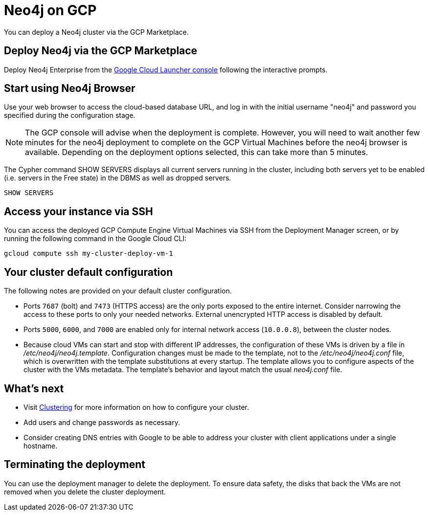 :description: This page describes how to deploy and run a Neo4j cluster from the GCP Marketplace.
[role=enterprise-edition]
[[gcp]]
= Neo4j on GCP

You can deploy a Neo4j cluster via the GCP Marketplace.

== Deploy Neo4j via the GCP Marketplace

Deploy Neo4j Enterprise from the https://console.cloud.google.com/marketplace/product/neo4j/neo4j-enterprise-edition[Google Cloud Launcher console^] following the interactive prompts.

== Start using Neo4j Browser

Use your web browser to access the cloud-based database URL, and log in with the initial username "neo4j" and password you specified during the configuration stage.

[NOTE]
====
The GCP console will advise when the deployment is complete.  However, you will need to wait another few minutes for the neo4j deployment to complete on the GCP Virtual Machines before the neo4j browser is available.  Depending on the deployment options selected, this can take more than 5 minutes.
====

The Cypher command SHOW SERVERS displays all current servers running in the cluster, including both servers yet to be enabled (i.e. servers in the Free state) in the DBMS as well as dropped servers.

[source, cypher]
--
SHOW SERVERS
--

== Access your instance via SSH

You can access the deployed GCP Compute Engine Virtual Machines via SSH from the Deployment Manager screen, or by running the following command in the Google Cloud CLI:

[source, shell]
--
gcloud compute ssh my-cluster-deploy-vm-1
--

== Your cluster default configuration

The following notes are provided on your default cluster configuration.

* Ports `7687` (bolt) and `7473` (HTTPS access) are the only ports exposed to the entire internet.
Consider narrowing the access to these ports to only your needed networks.
External unencrypted HTTP access is disabled by default.
* Ports `5000`, `6000`, and `7000` are enabled only for internal network access (`10.0.0.8`), between the cluster nodes.
* Because cloud VMs can start and stop with different IP addresses, the configuration of these VMs is driven by a file in _/etc/neo4j/neo4j.template_.
Configuration changes must be made to the template, not to the _/etc/neo4j/neo4j.conf_ file, which is overwritten with the template substitutions at every startup.
The template allows you to configure aspects of the cluster with the VMs metadata.
The template’s behavior and layout match the usual _neo4j.conf_ file.


== What’s next

* Visit xref:clustering/index.adoc[Clustering] for more information on how to configure your cluster.
* Add users and change passwords as necessary.
* Consider creating DNS entries with Google to be able to address your cluster with client applications under a single hostname.


== Terminating the deployment

You can use the deployment manager to delete the deployment.
To ensure data safety, the disks that back the VMs are not removed when you delete the cluster deployment.
